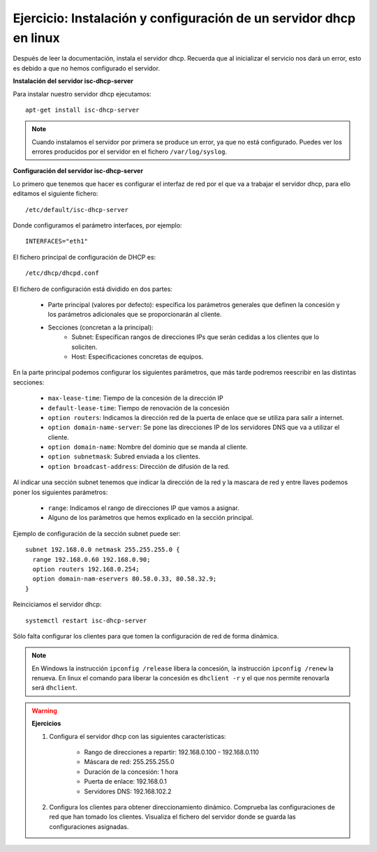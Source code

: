 Ejercicio: Instalación y configuración de un servidor dhcp en linux
===================================================================

Después de leer la documentación, instala el servidor dhcp. Recuerda que al inicializar el servicio nos dará un error, esto es debido a que no hemos configurado el servidor.

**Instalación del servidor isc-dhcp-server**

Para instalar nuestro servidor dhcp ejecutamos::

	apt-get install isc-dhcp-server

.. note::

	Cuando instalamos el servidor por primera se produce un error, ya que no está configurado. Puedes ver los errores producidos por el servidor en el fichero ``/var/log/syslog``.


**Configuración del servidor isc-dhcp-server**

Lo primero que tenemos que hacer es configurar el interfaz de red por el que va a trabajar el servidor dhcp, para ello editamos el siguiente fichero::

	/etc/default/isc-dhcp-server

Donde configuramos el parámetro interfaces, por ejemplo::

	INTERFACES="eth1"

El fichero principal de configuración de DHCP es::

	/etc/dhcp/dhcpd.conf

El fichero de configuración está dividido en dos partes:

    * Parte principal (valores por defecto): especifica los parámetros generales que definen la concesión y los parámetros adicionales que se proporcionarán al cliente.
    * Secciones (concretan a la principal):
        * Subnet: Especifican rangos de direcciones IPs que serán cedidas a los clientes que lo soliciten.
        * Host: Especificaciones concretas de equipos.

En la parte principal podemos configurar los siguientes parámetros, que más tarde podremos reescribir en las distintas secciones:

    * ``max-lease-time``: Tiempo de la concesión de la dirección IP
    * ``default-lease-time``: Tiempo de renovación de la concesión
    * ``option routers``: Indicamos la dirección red de la puerta de enlace que se utiliza para salir a internet.
    * ``option domain-name-server``: Se pone las direcciones IP de los servidores DNS que va a utilizar el cliente.
    * ``option domain­-name``: Nombre del dominio que se manda al cliente.
    * ``option subnet­mask``: Subred enviada a los clientes.
    * ``option broadcast-­address``: Dirección de difusión de la red.

Al indicar una sección subnet tenemos que indicar la dirección de la red y la mascara de red y entre llaves podemos poner los siguientes parámetros:

    * ``range``: Indicamos el rango de direcciones IP que vamos a asignar.
    * Alguno de los parámetros que hemos explicado en la sección principal.

Ejemplo de configuración de la sección subnet puede ser::

	subnet 192.168.0.0 netmask 255.255.255.0 {
	  range 192.168.0.60 192.168.0.90;
	  option routers 192.168.0.254;
	  option domain-­nam-e­servers 80.58.0.33, 80.58.32.9;
	}

Reinciciamos el servidor dhcp::

	systemctl restart isc-dhcp-server

Sólo falta configurar los clientes para que tomen la configuración de red de forma dinámica.

.. note::

	En Windows la instrucción ``ipconfig /release`` libera la concesión, la instrucción ``ipconfig /renew`` la renueva. En linux el comando para liberar la concesión es ``dhclient -r`` y el que nos permite renovarla será ``dhclient``.

.. warning::

	**Ejercicios**

	1. Configura el servidor dhcp con las siguientes características:

	    * Rango de direcciones a repartir: 192.168.0.100 - 192.168.0.110
	    * Máscara de red: 255.255.255.0
	    * Duración de la concesión: 1 hora
	    * Puerta de enlace: 192.168.0.1
	    * Servidores DNS: 192.168.102.2

	2. Configura los clientes para obtener direccionamiento dinámico. Comprueba las configuraciones de red que han tomado los clientes. Visualiza el fichero del servidor donde se guarda las configuraciones asignadas.

